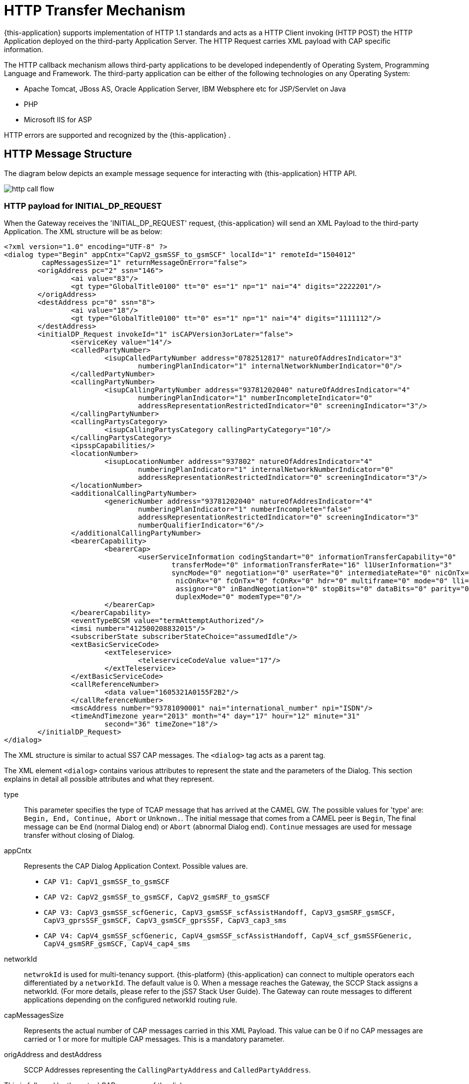 [[_http_architecture]]
= HTTP Transfer Mechanism

{this-application} supports implementation of HTTP 1.1 standards and acts as a HTTP Client invoking (HTTP POST) the HTTP Application deployed on the third-party Application Server.
The HTTP Request carries XML payload with CAP specific information.
 

The HTTP callback mechanism allows third-party applications to be developed independently of Operating System, Programming Language and Framework.
The third-party application can be either of the following technologies on any Operating System: 

* Apache Tomcat, JBoss AS, Oracle Application Server, IBM Websphere etc for JSP/Servlet on Java 
* PHP
* Microsoft IIS for ASP        

HTTP errors are supported and recognized by the {this-application} . 

[[_http_messages]]
== HTTP Message Structure

The diagram below depicts an example message sequence for interacting with {this-application} HTTP API.


image::images/http-call-flow.png[]

[[_initial_dp_request]]
=== HTTP payload for INITIAL_DP_REQUEST

When the Gateway receives the 'INITIAL_DP_REQUEST' request, {this-application} will send an XML Payload to the third-party Application.
The XML structure will be as below: 

[source,xml]
----


<?xml version="1.0" encoding="UTF-8" ?>
<dialog type="Begin" appCntx="CapV2_gsmSSF_to_gsmSCF" localId="1" remoteId="1504012"
	 capMessagesSize="1" returnMessageOnError="false">
	<origAddress pc="2" ssn="146">
		<ai value="83"/>
		<gt type="GlobalTitle0100" tt="0" es="1" np="1" nai="4" digits="2222201"/>
	</origAddress>
	<destAddress pc="0" ssn="8">
		<ai value="18"/>
		<gt type="GlobalTitle0100" tt="0" es="1" np="1" nai="4" digits="1111112"/>
	</destAddress>
	<initialDP_Request invokeId="1" isCAPVersion3orLater="false">
		<serviceKey value="14"/>
		<calledPartyNumber>
			<isupCalledPartyNumber address="0782512817" natureOfAddresIndicator="3" 
				numberingPlanIndicator="1" internalNetworkNumberIndicator="0"/>
		</calledPartyNumber>
		<callingPartyNumber>
			<isupCallingPartyNumber address="93781202040" natureOfAddresIndicator="4" 
				numberingPlanIndicator="1" numberIncompleteIndicator="0" 
				addressRepresentationRestrictedIndicator="0" screeningIndicator="3"/>
		</callingPartyNumber>
		<callingPartysCategory>
			<isupCallingPartysCategory callingPartyCategory="10"/>
		</callingPartysCategory>
		<ipsspCapabilities/>
		<locationNumber>
			<isupLocationNumber address="937802" natureOfAddresIndicator="4" 
				numberingPlanIndicator="1" internalNetworkNumberIndicator="0" 
				addressRepresentationRestrictedIndicator="0" screeningIndicator="3"/>
		</locationNumber>
		<additionalCallingPartyNumber>
			<genericNumber address="93781202040" natureOfAddresIndicator="4" 
				numberingPlanIndicator="1" numberIncomplete="false" 
				addressRepresentationRestrictedIndicator="0" screeningIndicator="3" 
				numberQualifierIndicator="6"/>
		</additionalCallingPartyNumber>
		<bearerCapability>
			<bearerCap>
				<userServiceInformation codingStandart="0" informationTransferCapability="0" 
					transferMode="0" informationTransferRate="16" l1UserInformation="3" 
					syncMode="0" negotiation="0" userRate="0" intermediateRate="0" nicOnTx="0"
					 nicOnRx="0" fcOnTx="0" fcOnRx="0" hdr="0" multiframe="0" mode="0" lli="0" 
					 assignor="0" inBandNegotiation="0" stopBits="0" dataBits="0" parity="0" 
					 duplexMode="0" modemType="0"/>
			</bearerCap>
		</bearerCapability>
		<eventTypeBCSM value="termAttemptAuthorized"/>
		<imsi number="412500208832015"/>
		<subscriberState subscriberStateChoice="assumedIdle"/>
		<extBasicServiceCode>
			<extTeleservice>
				<teleserviceCodeValue value="17"/>
			</extTeleservice>
		</extBasicServiceCode>
		<callReferenceNumber>
			<data value="1605321A0155F2B2"/>
		</callReferenceNumber>
		<mscAddress number="93781090001" nai="international_number" npi="ISDN"/>
		<timeAndTimezone year="2013" month="4" day="17" hour="12" minute="31" 
			second="36" timeZone="18"/>
	</initialDP_Request>
</dialog>
----

The XML structure is similar to actual SS7 CAP messages.
The `<dialog>` tag acts as a parent tag.
 

The XML element `<dialog>` contains various attributes to represent the state and the parameters of the Dialog.
This section explains in detail all possible attributes and what they represent. 

type::
  This parameter specifies the type of TCAP message that has arrived at the CAMEL GW.
  The possible values for 'type' are: `Begin, End, Continue, Abort` or `Unknown.`.
  The initial message that comes from a CAMEL peer is `Begin`, The final message can be  `End` (normal Dialog end) or `Abort` (abnormal Dialog end).  `Continue` messages are used for message transfer without closing of Dialog. 

appCntx::
Represents the CAP Dialog Application Context.
Possible values are. 

* `CAP V1: CapV1_gsmSSF_to_gsmSCF`
* `CAP V2: CapV2_gsmSSF_to_gsmSCF, CapV2_gsmSRF_to_gsmSCF`
* `CAP V3: CapV3_gsmSSF_scfGeneric, CapV3_gsmSSF_scfAssistHandoff, CapV3_gsmSRF_gsmSCF, CapV3_gprsSSF_gsmSCF, CapV3_gsmSCF_gprsSSF, CapV3_cap3_sms`
* `CAP V4: CapV4_gsmSSF_scfGeneric, CapV4_gsmSSF_scfAssistHandoff, CapV4_scf_gsmSSFGeneric, CapV4_gsmSRF_gsmSCF, CapV4_cap4_sms`					

networkId::
  `netwrokId` is used for multi-tenancy support. {this-platform} {this-application}  can connect to multiple operators each differentiated by a `networkId`.
  The default value is 0.
  When a message reaches the Gateway, the SCCP Stack assigns a networkId.
  (For more details, please refer to the jSS7 Stack User Guide). The Gateway can route messages to different applications depending on the configured networkId routing rule. 

capMessagesSize::
  Represents the actual number of CAP messages carried in this XML Payload.
  This value can be 0 if no CAP messages are carried or 1 or more for multiple CAP messages.
  This is a mandatory parameter. 

origAddress and destAddress::
  SCCP Addresses representing the `CallingPartyAddress` and `CalledPartyAddress`. 

This is followed by the actual CAP message of the dialog.
 

All message types have a mandatory `invokeId` attribute helping to relate the response to the request.
 

[[_response_from_app]]
=== Payloads for requests / responses from third-party Application

When a third-party Application receives a HTTP Request  with an initial XML Payload, it must reply by sending a HTTP Response with an XML Payload to the gateway.
This payload will specify whether the gateway should end or continue the dialog.
It will also specify what other CAP components (Invokes, ReturnResult or Error message) will be sent to a peer.
The description below will help you to understand these payloads. 

* Empty message: Application can respond back to the Gateway such that it sends an empty TC-CONTINUE message to a peer, without ending the Dialog.
The Application needs to provide "capMessagesSize="0" attribute for <dialog> to specify that no CAP Invokes / Return response needs to be sent.
[source,xml]
----
<?xml version="1.0" encoding="UTF-8" ?>
	<dialog capMessagesSize="0">
</dialog>
----	 

* Empty TC-CONTINUE message (without CAP requests or error messages) will be sent only at a dialog intiating state.
If a dialog is already set and no CAP requests or error messages in HTTP payload then CAMEL GW will not send an empty TC-CONTINUE message to a peer.
If you do need to send an empty TC-CONTINUE in a dialog set step you need to add `sendEmptyContinue="true"` attribute
[source,xml]
----
<?xml version="1.0" encoding="UTF-8" ?>
	<dialog capMessagesSize="0" sendEmptyContinue="true">
</dialog>
----	 


* Empty message that will end the CAP Dialog: To end the dialog, the application needs to add a parameter `prearrangedEnd="false"`.
The Gateway will send an empty TC-END and close the Dialog. 
[source,xml]
----
<?xml version="1.0" encoding="UTF-8" ?>
	<dialog capMessagesSize="0" prearrangedEnd="false">
</dialog>
----	 
* Sending CAP Invokes / ReturnResult components: Below is an example with two Invokes that will be sent to a peer (without ending the CAP Dialog). The Application needs to specify the parameter `capMessagesSize` to the count of operations to send.
In this payload, there are two components (Invokes) - `continue_Request` and `releaseCall_Request`.
The templates for payload will be provided in the subsequent chapters. 
[source,xml]
----

										
<?xml version="1.0" encoding="UTF-8" ?>
<dialog capMessagesSize="2" invokeWithoutAnswerIds="1">
	<continue_Request/>
	<releaseCall_Request>
		<cause>
			<isupCauseIndicators location="4" causeValue="16" codingStandard="0" recommendation="0"/>
		</cause>
	</releaseCall_Request>
</dialog>
----	 

It is required to include the `invokeId` parameter in the payload, if the application is sending a `ReturnResult` component.
The value of `invokeId` should be same as that received from the original Invoke request.
 
It is not required to include the `invokeId` parameter in the payload, if the application is sending a new Invoke component.
The Gateway will automatically assign `invokeId` values to Invoke request sent by Application.
The Application will get the assigned `invokeId` values from the next HTTP request sent by the CAMEL GW (The remark: this HTTP request will occur only when you configure "camel set updateassignedinvokeids" to true - <<_setting_camel_updateassignedinvokeids>>). This request will contain `assignedInvokeIds` parameter with assigned `invokeId` values (with comma separator) for sent Invoke components, in the order they have been sent.
Below is an example of such a request from the Gateway. 
[source,xml]
----

										
<?xml version="1.0" encoding="UTF-8" ?>
<dialog type="Begin" appCntx="CapV4_gsmSSF_scfGeneric" networkId="11" localId="1" 
	remoteId="1" assignedInvokeIds="1,2" capMessagesSize="0" returnMessageOnError="false">
	<origAddress pc="2" ssn="146">
		<ai value="83"/>
		<gt type="GlobalTitle0100" tt="0" es="1" np="1" nai="4" digits="2222201"/>
	</origAddress>
	<destAddress pc="0" ssn="8">
		<ai value="18"/>
		<gt type="GlobalTitle0100" tt="0" es="1" np="1" nai="4" digits="1111112"/>
	</destAddress>
</dialog>
----									                              

* Sending CAP Error components: Below is an example showing how to send CAP Error components for Invokes received by the Application from the Gateway.
It is mandatory to include the `invokeId` parameter. 
[source,xml]
----

										
<?xml version="1.0" encoding="UTF-8" ?>
<dialog capMessagesSize="0" invokeWithoutAnswerIds="1">
	<errComponents>
		<invokeId value="1"/>
		<errorComponent type="CAPErrorMessageSystemFailure" errorCode="11">
			<unavailableNetworkResource value="endUserFailure"/>
		</errorComponent>
		<invokeId value="2"/>
		<errorComponent type="CAPErrorMessageParameterless" errorCode="4"/>
	</errComponents>
</dialog>
----	 
* Aborting Dialog : The Application can abort a dialog and the Gateway will send a TC-ABORT message to peer as shown in the example below. 
[source,xml]
----

										
<?xml version="1.0" encoding="UTF-8" ?>
	<dialog capMessagesSize="0" capUserAbortReason="application_timer_expired">
	</dialog>
----	 

In this case, `capUserAbortReason` can be `no_reason_given`,  `application_timer_expired`, `not_allowed_procedures`, `abnormal_processing`,  `congestion`, `invalid_reference`,  `missing_reference` or `overlapping_dialogue`. 

* `invokeWithoutAnswerIds`: When a third party application receives CAP Invoke components, it must decide how to respond to these Invoke components.
  For certain Invokes, `ReturnResults` are needed, for some others it is needed to send Error components as a response.
  In this case the CAP application should add components into a payload. 
+
For most cases, no responses are needed.
In such cases, the third party application should inform the Gateway that it will not respond to Invoke components (with a list of invokeIds as comma separated values). This can be achieved using the parameter `invokeWithoutAnswerIds`.
 
+
The example below shows the template for two such Invoke components with `invokeId` values 1 and 2. 
[source,xml]
----

										
<?xml version="1.0" encoding="UTF-8" ?>
<dialog capMessagesSize="1" invokeWithoutAnswerIds="1,2">
	<continue_Request/>
	<releaseCall_Request>
	</releaseCall_Request>
</dialog>
----	 
							 

[[_continue_request]]
==== HTTP payload for CONTINUE_REQUEST

In order to send a `CONTINUE_REQUEST` to the Gateway, the third party Application must provide the below XML Payload. 

[source,xml]
----

		
	<?xml version="1.0" encoding="UTF-8" ?>
	<dialog ...>
		...
		<continue_Request/>
		...
	</dialog>
----

[[_connect_request]]
==== HTTP payload for CONNECT_REQUEST

In order to send a `CONNECT_REQUEST` to the Gateway, the third party Application must provide the below XML Payload. 

[source,xml]
----

		
	<?xml version="1.0" encoding="UTF-8" ?>
	<dialog ....>
		....
		<connect_Request>
			<destinationRoutingAddress>
				<calledPartyNumberList>
					<calledPartyNumber>
						<isupCalledPartyNumber address="923335340951" natureOfAddresIndicator="2" 
							numberingPlanIndicator="1" internalNetworkNumberIndicator="0" />
					</calledPartyNumber>
				</calledPartyNumberList>
			</destinationRoutingAddress>
		</connect_Request>
	</dialog>
----

XML Payload for full `CONNECT_REQUEST` is as below: 

[source,xml]
----

		
	<?xml version="1.0" encoding="UTF-8" ?>
	<dialog ....>
		....
		<connect_Request>
			<destinationRoutingAddress>
			<calledPartyNumberList>
				<calledPartyNumber>
					<isupCalledPartyNumber address="111111111111" natureOfAddresIndicator="2" 
						numberingPlanIndicator="1" internalNetworkNumberIndicator="0" />
				</calledPartyNumber>
			</calledPartyNumberList>
			</destinationRoutingAddress>
			<alertingPattern>
				<alertingPattern alertingCategory="Category5"/>
			</alertingPattern>
			<originalCalledPartyID>
				<isupOriginalCalledNumber address="7010900" natureOfAddresIndicator="3" 
					numberingPlanIndicator="1" addressRepresentationRestrictedIndicator="1"/>
			</originalCalledPartyID>
			<carrier data="0B0C0D0E"/>
			<callingPartysCategory>
				<isupCallingPartysCategory callingPartyCategory="10"/>
			</callingPartysCategory>
			<redirectingPartyID>
				<isupRedirectingNumber address="7010900" natureOfAddresIndicator="3" 
					numberingPlanIndicator="1" addressRepresentationRestrictedIndicator="1"/>
			</redirectingPartyID>
			<redirectionInformation>
				<isupRedirectionInformation redirectingIndicator="3" 
					originalRedirectionReason="0" redirectionCounter="1" redirectionReason="6"/>
			</redirectionInformation>
			<genericNumbersList>
				<genericNumber>
					<genericNumber address="40" natureOfAddresIndicator="2" numberingPlanIndicator="0" 
						numberIncomplete="false" addressRepresentationRestrictedIndicator="0" 
						screeningIndicator="3" numberQualifierIndicator="1"/>
				</genericNumber>
			</genericNumbersList>
			<serviceInteractionIndicatorsTwo>
				<nonCUGCall value="false"/>
				<forwardServiceInteractionInd>
					<conferenceTreatmentIndicator value="rejectConferenceRequest"/>
				</forwardServiceInteractionInd>
			</serviceInteractionIndicatorsTwo>
			<chargeNumber>
				<isupLocationNumber address="0000077777" natureOfAddresIndicator="4" 
					numberingPlanIndicator="0" internalNetworkNumberIndicator="0" 
					addressRepresentationRestrictedIndicator="0" screeningIndicator="0"/>
			</chargeNumber>
			<legToBeConnected sendingSideID="leg5"/>
			<cugInterlock data="15161718"/>
			<cugOutgoingAccess value="true"/>
			<suppressionOfAnnouncement value="true"/>
			<OCSIApplicable value="true"/>
			<NAOliInfo value="40"/>
			<borInterrogationRequested value="true"/>
		</connect_Request>
	</dialog>
----

[[_release_call_request]]
==== HTTP payload for RELEASE_CALL_REQUEST

In order to send a `RELEASE_CALL_REQUEST` to the Gateway, the third party Application must provide the below XML Payload. 

[source,xml]
----

		
	<?xml version="1.0" encoding="UTF-8" ?>
	<dialog ...>
		....
		<releaseCall_Request>
			<cause>
				<isupCauseIndicators location="4" causeValue="16" codingStandard="0" 
					recommendation="0"/>
			</cause>
		</releaseCall_Request>		
	</dialog>
----

[[_request_report_bcsm_event_request]]
==== HTTP payload for REQUEST_REPORT_BCSM_EVENT_REQUEST

In order to send a `REQUEST_REPORT_BCSM_EVENT_REQUEST` to the Gateway, the third party Application must provide the below XML Payload. 

[source,xml]
----

		
	<?xml version="1.0" encoding="UTF-8" ?>
	<dialog ...>
		....
		<requestReportBCSMEvent_Request>
			<bcsmEventList>
				<bcsmEvent>
					<eventTypeBCSM value="routeSelectFailure"/>
					<monitorMode value="interrupted"/>
					<legID sendingSideID="leg2"/>
				</bcsmEvent>
				<bcsmEvent>
					<eventTypeBCSM value="oCalledPartyBusy"/>
					<monitorMode value="interrupted"/>
					<legID sendingSideID="leg2"/>
				</bcsmEvent>
				<bcsmEvent>
					<eventTypeBCSM value="oNoAnswer"/>
					<monitorMode value="interrupted"/>
					<legID sendingSideID="leg2"/>
				</bcsmEvent>
				<bcsmEvent>
					<eventTypeBCSM value="oAnswer"/>
					<monitorMode value="notifyAndContinue"/>
					<legID sendingSideID="leg2"/>
				</bcsmEvent>
				<bcsmEvent>
					<eventTypeBCSM value="oDisconnect"/>
					<monitorMode value="interrupted"/>
					<legID sendingSideID="leg1"/>
				</bcsmEvent>
				<bcsmEvent>
					<eventTypeBCSM value="oDisconnect"/>
					<monitorMode value="interrupted"/>
					<legID sendingSideID="leg2"/>
				</bcsmEvent>
				<bcsmEvent>
					<eventTypeBCSM value="oAbandon"/>
					<monitorMode value="notifyAndContinue"/>
					<legID sendingSideID="leg1"/>
				</bcsmEvent>
			</bcsmEventList>
		</requestReportBCSMEvent_Request>		
	</dialog>
----

[[_apply_charging_request]]
==== HTTP payload for APPLY_CHARGING_REQUEST

In order to send a `APPLY_CHARGING_REQUEST` to the Gateway, the third party Application must provide the below XML Payload. 

[source,xml]
----

		
	<?xml version="1.0" encoding="UTF-8" ?>
	<dialog ...>
		....
		<applyCharging_Request>
			<aChBillingChargingCharacteristics>
				<maxCallPeriodDuration value="36000"/>
				<releaseIfdurationExceeded value="false"/>
			</aChBillingChargingCharacteristics>
			<partyToCharge>
				<sendingSideID value="1"/>
			</partyToCharge>
			<aChChargingAddress>
				<srfConnection value="10"/>
			</aChChargingAddress>
		</applyCharging_Request>		
	</dialog>
----

[[_cancel_request]]
==== HTTP payload for CANCEL_REQUEST

In order to send a `CANCEL_REQUEST` to the Gateway, the third party Application must provide the below XML Payload.
All 3 possible CANCEL_REQUEST formats are presented below. 

[source,xml]
----

		
	<?xml version="1.0" encoding="UTF-8" ?>
	<dialog ...>
		....
		<cancel_Request>
			<invokeID value="11000"/>
		</cancel_Request>
		<cancel_Request>
			<callSegmentToCancel>
				<callSegmentID value="20"/>
			</callSegmentToCancel>
		</cancel_Request>
		<cancel_Request>
			<allRequests value="true"/>
		</cancel_Request>
	</dialog>
----

[[_response_to_app]]
=== Payloads for requests / responses to the third-party Application

The {this-application} can send payloads other than INITIAL_DP_REQUEST to the third-party application as shown in the below examples. 

Payload that contains CAP Error and Reject components from a peer::

[source,xml]
----

										
<?xml version="1.0" encoding="UTF-8" ?>
<dialog type="Continue" appCntx="CapV4_gsmSSF_scfGeneric" networkId="11" 
	localId="12" remoteId="13" assignedInvokeIds="1" capMessagesSize="0" 
	returnMessageOnError="false">
	<origAddress pc="2" ssn="146">
		<ai value="83"/>
		<gt type="GlobalTitle0100" tt="0" es="1" np="1" nai="4" digits="2222201"/>
	</origAddress>
	<destAddress pc="0" ssn="8">
		<ai value="18"/>
		<gt type="GlobalTitle0100" tt="0" es="1" np="1" nai="4" digits="1111112"/>
	</destAddress>
	<errComponents>
		<invokeId value="1"/>
		<errorComponent type="CAPErrorMessageSystemFailure" errorCode="11">
			<unavailableNetworkResource value="endUserFailure"/>
		</errorComponent>
		<invokeId value="2"/>
		<errorComponent type="CAPErrorMessageParameterless" errorCode="4"/>
		</errComponents>
	<rejectComponents>
		<invokeId value="1"/>
		<rejectComponent problemType="ReturnError">
			<problemReturnError value="UnrecognizedInvokeID"/>
		</rejectComponent>
	</rejectComponents>
</dialog>
----	 

TC-USER-ABORT message from a peer that breaks the CAP Dialog::

[source,xml]
----

										
<?xml version="1.0" encoding="UTF-8" ?>
<dialog type="Abort" appCntx="CapV4_gsmSSF_scfGeneric" networkId="11" localId="1" 
	remoteId="1" capMessagesSize="0" capUserAbortReason="application_timer_expired" 
	returnMessageOnError="false">
	<origAddress pc="2" ssn="146">
		<ai value="83"/>
		<gt type="GlobalTitle0100" tt="0" es="1" np="1" nai="4" digits="2222201"/>
	</origAddress>
	<destAddress pc="0" ssn="8">
		<ai value="18"/>
		<gt type="GlobalTitle0100" tt="0" es="1" np="1" nai="4" digits="1111112"/>
	</destAddress>
</dialog>
----	 							 

Templates for CAP primitives that can come from a SS7 peer are covered in the subsequent sections of this document. 

[[_initial_dp_request_from_peer]]
==== Payload for INITIAL_DP_REQUEST Invoke from a SS7 peer

INITIAL_DP_REQUEST is a complicated operation.
The templates below describe 3 possible payloads for this operation. 

[source,xml]
----

		
	<?xml version="1.0" encoding="UTF-8" ?>
	<dialog ...>
		...
		<initialDP_Request invokeId="24" isCAPVersion3orLater="false">
			<serviceKey value="110"/>
			<calledPartyNumber>
				<isupCalledPartyNumber address="12270109000" natureOfAddresIndicator="3" 
					numberingPlanIndicator="1" internalNetworkNumberIndicator="1"/>
			</calledPartyNumber>
			<callingPartyNumber>
				<isupCallingPartyNumber address="75" natureOfAddresIndicator="3" 
					numberingPlanIndicator="1" numberIncompleteIndicator="1" 
					addressRepresentationRestrictedIndicator="1" screeningIndicator="3"/>
			</callingPartyNumber>
			<callingPartysCategory>
				<isupCallingPartysCategory callingPartyCategory="10"/>
			</callingPartysCategory>
			<cgEncountered value="manualCGencountered"/>
			<ipsspCapabilities ipRoutingAddressSupported="true" voiceBackSupported="true" 
				generationOfVoiceAnnouncementsFromTextSupported="true"/>
			<locationNumber>
				<isupLocationNumber address="12345333111" natureOfAddresIndicator="3" 
					numberingPlanIndicator="4" internalNetworkNumberIndicator="1" 
					addressRepresentationRestrictedIndicator="0" screeningIndicator="1"/>
			</locationNumber>
			<originalCalledPartyID>
				<isupOriginalCalledNumber address="7010900" natureOfAddresIndicator="3" 
					numberingPlanIndicator="1" addressRepresentationRestrictedIndicator="1"/>
			</originalCalledPartyID>
			<extensions>
				<extensionFieldList>
					<extensionField localCode="2" criticalityType="typeIgnore">
						<data value=""/>
					</extensionField>
					<extensionField localCode="3" criticalityType="typeAbort">
						<data value="FF"/>
					</extensionField>
				</extensionFieldList>
			</extensions>
			<highLayerCompatibility>
				<isupUserTeleserviceInformation codingStandard="2" interpretation="4" 
					presentationMethod="1" highLayerCharIdentification="51"/>
			</highLayerCompatibility>
			<additionalCallingPartyNumber>
				<genericNumber address="12345" natureOfAddresIndicator="3" 
					numberingPlanIndicator="4" numberIncomplete="true" 
					addressRepresentationRestrictedIndicator="0" screeningIndicator="2" 
					numberQualifierIndicator="5"/>
			</additionalCallingPartyNumber>
			<bearerCapability>
				<bearerCap>
					<userServiceInformation codingStandart="1" informationTransferCapability="24" 
						transferMode="2" informationTransferRate="17"/>
				</bearerCap>
			</bearerCapability>
			<eventTypeBCSM value="collectedInfo"/>
			<redirectingPartyID>
				<isupRedirectingNumber address="7010900" natureOfAddresIndicator="3" 
					numberingPlanIndicator="1" addressRepresentationRestrictedIndicator="1"/>
			</redirectingPartyID>
			<redirectionInformation>
				<isupRedirectionInformation redirectingIndicator="3" originalRedirectionReason="0" 
					redirectionCounter="1" redirectionReason="6"/>
			</redirectionInformation>
			<imsi number="607029900140199"/>
			<subscriberState subscriberStateChoice="notProvidedFromVLR"/>
			<locationInformation>
				<ageOfLocationInformation value="111"/>
			</locationInformation>
			<extBasicServiceCode>
				<extTeleservice teleserviceCodeValue="telephony"/>
			</extBasicServiceCode>
			<callReferenceNumber>
				<data value="13FA3D3DEA"/>
			</callReferenceNumber>
			<mscAddress number="2207750007" nai="international_number" npi="ISDN"/>
			<calledPartyBCDNumber number="41788005047" nai="international_number" npi="ISDN"/>
			<timeAndTimezone year="2005" month="11" day="24" hour="13" minute="10" second="56" 
				timeZone="0"/>
			<callForwardingSSPending value="true"/>
			<initialDPArgExtension isCAPVersion3orLater="false">
				<gmscAddress number="2207750007" nai="international_number" npi="ISDN"/>
			</initialDPArgExtension>
		</initialDP_Request>
	</dialog>
----

[source,xml]
----

		
	<?xml version="1.0" encoding="UTF-8" ?>
	<dialog ...>
		...
		<initialDP_Request invokeId="24" isCAPVersion3orLater="false">
			<serviceKey value="110"/>
			<calledPartyNumber>
				<isupCalledPartyNumber address="12270109000" natureOfAddresIndicator="3" 
					numberingPlanIndicator="1" internalNetworkNumberIndicator="1"/>
			</calledPartyNumber>
		</initialDP_Request>
	</dialog>
----

[source,xml]
----

		
	<?xml version="1.0" encoding="UTF-8" ?>
	<dialog ...>
		...
		<initialDP_Request invokeId="12" isCAPVersion3orLater="false">
			<serviceKey value="110"/>
			<calledPartyNumber>
				<isupCalledPartyNumber address="1111222266" natureOfAddresIndicator="4" 
					numberingPlanIndicator="1" internalNetworkNumberIndicator="0"/>
			</calledPartyNumber>
			<cgEncountered value="scpOverload"/>
			<cause>
				<isupCauseIndicators location="4" causeValue="58" codingStandard="2" 
					recommendation="0"/>
			</cause>
			<serviceInteractionIndicatorsTwo>
				<nonCUGCall value="false"/>
				<holdTreatmentIndicator value="rejectHoldRequest"/>
			</serviceInteractionIndicatorsTwo>
			<carrier data="01020304"/>
			<cugIndex>
				<value value="211"/>
			</cugIndex>
			<cugInterlock data="0B0C0D0E"/>
			<cugOutgoingAccess value="true"/>
		</initialDP_Request>
	</dialog>
----

[[_event_report_bcsm_request_from_peer]]
==== Payload for EVENT_REPORT_BCSM_REQUEST Invoke from a SS7 peer

[source,xml]
----

		
	<?xml version="1.0" encoding="UTF-8" ?>
	<dialog ...>
		...
		<eventReportBCSM_Request invokeId="24">
			<eventTypeBCSM value="routeSelectFailure"/>
			<eventSpecificInformationBCSM>
				<routeSelectFailureSpecificInfo>
					<causeCap>
						<isupCauseIndicators location="4" causeValue="16" codingStandard="0" recommendation="0"/>
					</causeCap>
				</routeSelectFailureSpecificInfo>
			</eventSpecificInformationBCSM>
			<legID>
				<receivingSideID value="2"/>
			</legID>
			<miscCallInfo>
				<messageType value="0"/>
			</miscCallInfo>
		</eventReportBCSM_Request>
	</dialog>
----

[[_apply_charging_report_request_from_peer]]
==== Payload for APPLY_CHARGING_REPORT_REQUEST Invoke from a SS7 peer

[source,xml]
----

		
	<?xml version="1.0" encoding="UTF-8" ?>
	<dialog ...>
		...
		<applyChargingReport_Request invokeId="24">
			<timeDurationChargingResult>
			<partyToCharge>
				<receivingSideID value="1"/>
			</partyToCharge>
			<timeInformation>
				<timeIfNoTariffSwitch value="26"/>
			</timeInformation>
			</timeDurationChargingResult>
		</applyChargingReport_Request>
	</dialog>
----

[[_prompt_and_collect_user_information_response_from_peer]]
==== Payload for PROMPT_AND_COLLECT_USER_INFORMATION_RESPONSE ReturnResultLast from a SS7 peer

[source,xml]
----

		
	<promptAndCollectUserInformation_Response invokeId="21">
	<digitsResponse>
	<genericNumber address="987" natureOfAddresIndicator="1" numberingPlanIndicator="2" numberIncomplete="true"
	addressRepresentationRestrictedIndicator="3" screeningIndicator="0" numberQualifierIndicator="0"/>
	</digitsResponse>
	</promptAndCollectUserInformation_Response>
----

[[_no_activity_call]]
==== No Acivity Timeout Call

If there is no activity for noactivitytimeout period in seconds, &THIS.PLATFORM;will send <dialog> with attribute  `noActivityTimeOut` set to true indicating there is no activity.
Application can take necessary action, for example either end Dialog or send empty response for Dialog to continue.
 

[source,xml]
----

		
	<?xml version="1.0" encoding="UTF-8" ?>
<dialog type="Continue" appCntx="CapV1_gsmSSF_to_gsmSCF" networkId="0" localId="1" remoteId="9"
	 capMessagesSize="0" noActivityTimeOut="true" returnMessageOnError="false">
...
</dialog>
----
